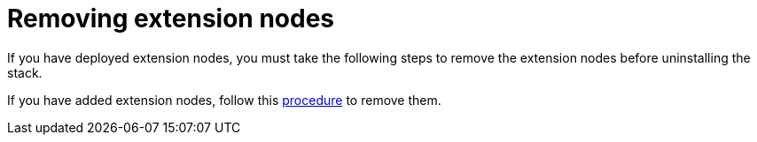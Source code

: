 [id="ref-aws-uninstall-extension-nodes"]

= Removing extension nodes

If you have deployed extension nodes, you must take the following steps to remove the extension nodes before uninstalling the stack.

If you have added extension nodes, follow this xref:assembly-aws-remove-extension[procedure] to remove them.
